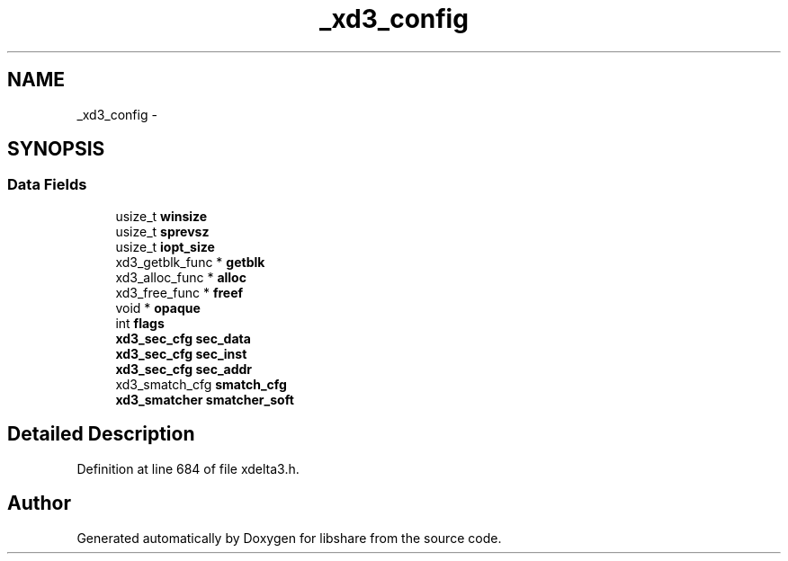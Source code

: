 .TH "_xd3_config" 3 "3 Apr 2013" "Version 2.0.3" "libshare" \" -*- nroff -*-
.ad l
.nh
.SH NAME
_xd3_config \- 
.SH SYNOPSIS
.br
.PP
.SS "Data Fields"

.in +1c
.ti -1c
.RI "usize_t \fBwinsize\fP"
.br
.ti -1c
.RI "usize_t \fBsprevsz\fP"
.br
.ti -1c
.RI "usize_t \fBiopt_size\fP"
.br
.ti -1c
.RI "xd3_getblk_func * \fBgetblk\fP"
.br
.ti -1c
.RI "xd3_alloc_func * \fBalloc\fP"
.br
.ti -1c
.RI "xd3_free_func * \fBfreef\fP"
.br
.ti -1c
.RI "void * \fBopaque\fP"
.br
.ti -1c
.RI "int \fBflags\fP"
.br
.ti -1c
.RI "\fBxd3_sec_cfg\fP \fBsec_data\fP"
.br
.ti -1c
.RI "\fBxd3_sec_cfg\fP \fBsec_inst\fP"
.br
.ti -1c
.RI "\fBxd3_sec_cfg\fP \fBsec_addr\fP"
.br
.ti -1c
.RI "xd3_smatch_cfg \fBsmatch_cfg\fP"
.br
.ti -1c
.RI "\fBxd3_smatcher\fP \fBsmatcher_soft\fP"
.br
.in -1c
.SH "Detailed Description"
.PP 
Definition at line 684 of file xdelta3.h.

.SH "Author"
.PP 
Generated automatically by Doxygen for libshare from the source code.
